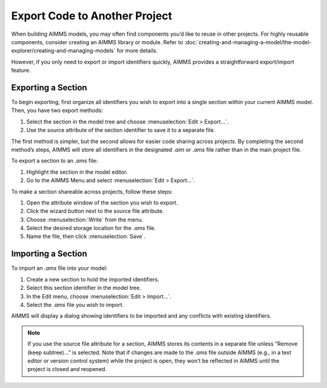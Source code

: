 Export Code to Another Project
==================================

.. meta::
   :description: How to reuse parts of your code in another AIMMS model.
   :keywords: import, export, link, share, reuse, re-use

.. image:: images/code.png
    :align: right

When building AIMMS models, you may often find components you’d like to reuse in other projects. 
For highly reusable components, consider creating an AIMMS library or module. Refer to :doc:`creating-and-managing-a-model/the-model-explorer/creating-and-managing-models` for more details.

However, if you only need to export or import identifiers quickly, AIMMS provides a straightforward export/import feature.

Exporting a Section
-------------------

To begin exporting, first organize all identifiers you wish to export into a single section within your current AIMMS model. Then, you have two export methods:

1. Select the section in the model tree and choose :menuselection:`Edit > Export...`.
2. Use the source attribute of the section identifier to save it to a separate file.

The first method is simpler, but the second allows for easier code sharing across projects. 
By completing the second method’s steps, AIMMS will store all identifiers in the designated `.aim` or `.ams` file rather than in the main project file.

To export a section to an `.ams` file:

1. Highlight the section in the model editor.
2. Go to the AIMMS Menu and select :menuselection:`Edit > Export...`.

To make a section shareable across projects, follow these steps:

1. Open the attribute window of the section you wish to export.
2. Click the wizard button next to the source file attribute.
3. Choose :menuselection:`Write` from the menu.
4. Select the desired storage location for the `.ams` file.
5. Name the file, then click :menuselection:`Save`.

Importing a Section
--------------------

To import an `.ams` file into your model:

1. Create a new section to hold the imported identifiers.
2. Select this section identifier in the model tree.
3. In the Edit menu, choose :menuselection:`Edit > Import...`.
4. Select the `.ams` file you wish to import.

AIMMS will display a dialog showing identifiers to be imported and any conflicts with existing identifiers.

.. note::
    
    If you use the source file attribute for a section, AIMMS stores its contents in a separate file unless “Remove (keep subtree)...” is selected.
    Note that if changes are made to the `.ams` file outside AIMMS (e.g., in a text editor or version control system) while the project is open, 
    they won’t be reflected in AIMMS until the project is closed and reopened.
